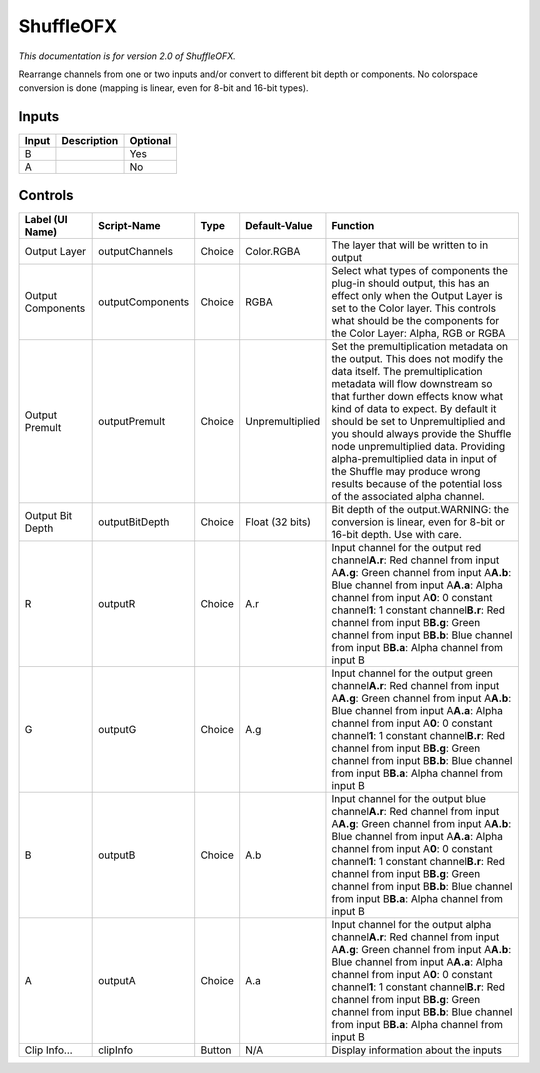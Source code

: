 .. _net.sf.openfx.ShufflePlugin:

ShuffleOFX
==========

.. figure:: net.sf.openfx.ShufflePlugin.png
   :alt: 

*This documentation is for version 2.0 of ShuffleOFX.*

Rearrange channels from one or two inputs and/or convert to different bit depth or components. No colorspace conversion is done (mapping is linear, even for 8-bit and 16-bit types).

Inputs
------

+---------+---------------+------------+
| Input   | Description   | Optional   |
+=========+===============+============+
| B       |               | Yes        |
+---------+---------------+------------+
| A       |               | No         |
+---------+---------------+------------+

Controls
--------

+---------------------+--------------------+----------+-------------------+--------------------------------------------------------------------------------------------------------------------------------------------------------------------------------------------------------------------------------------------------------------------------------------------------------------------------------------------------------------------------------------------------------------------------------------------------------------------------------------+
| Label (UI Name)     | Script-Name        | Type     | Default-Value     | Function                                                                                                                                                                                                                                                                                                                                                                                                                                                                             |
+=====================+====================+==========+===================+======================================================================================================================================================================================================================================================================================================================================================================================================================================================================================+
| Output Layer        | outputChannels     | Choice   | Color.RGBA        | The layer that will be written to in output                                                                                                                                                                                                                                                                                                                                                                                                                                          |
+---------------------+--------------------+----------+-------------------+--------------------------------------------------------------------------------------------------------------------------------------------------------------------------------------------------------------------------------------------------------------------------------------------------------------------------------------------------------------------------------------------------------------------------------------------------------------------------------------+
| Output Components   | outputComponents   | Choice   | RGBA              | Select what types of components the plug-in should output, this has an effect only when the Output Layer is set to the Color layer. This controls what should be the components for the Color Layer: Alpha, RGB or RGBA                                                                                                                                                                                                                                                              |
+---------------------+--------------------+----------+-------------------+--------------------------------------------------------------------------------------------------------------------------------------------------------------------------------------------------------------------------------------------------------------------------------------------------------------------------------------------------------------------------------------------------------------------------------------------------------------------------------------+
| Output Premult      | outputPremult      | Choice   | Unpremultiplied   | Set the premultiplication metadata on the output. This does not modify the data itself. The premultiplication metadata will flow downstream so that further down effects know what kind of data to expect. By default it should be set to Unpremultiplied and you should always provide the Shuffle node unpremultiplied data. Providing alpha-premultiplied data in input of the Shuffle may produce wrong results because of the potential loss of the associated alpha channel.   |
+---------------------+--------------------+----------+-------------------+--------------------------------------------------------------------------------------------------------------------------------------------------------------------------------------------------------------------------------------------------------------------------------------------------------------------------------------------------------------------------------------------------------------------------------------------------------------------------------------+
| Output Bit Depth    | outputBitDepth     | Choice   | Float (32 bits)   | Bit depth of the output.WARNING: the conversion is linear, even for 8-bit or 16-bit depth. Use with care.                                                                                                                                                                                                                                                                                                                                                                            |
+---------------------+--------------------+----------+-------------------+--------------------------------------------------------------------------------------------------------------------------------------------------------------------------------------------------------------------------------------------------------------------------------------------------------------------------------------------------------------------------------------------------------------------------------------------------------------------------------------+
| R                   | outputR            | Choice   | A.r               | Input channel for the output red channel\ **A.r**: Red channel from input A\ **A.g**: Green channel from input A\ **A.b**: Blue channel from input A\ **A.a**: Alpha channel from input A\ **0**: 0 constant channel\ **1**: 1 constant channel\ **B.r**: Red channel from input B\ **B.g**: Green channel from input B\ **B.b**: Blue channel from input B\ **B.a**: Alpha channel from input B                                                                                     |
+---------------------+--------------------+----------+-------------------+--------------------------------------------------------------------------------------------------------------------------------------------------------------------------------------------------------------------------------------------------------------------------------------------------------------------------------------------------------------------------------------------------------------------------------------------------------------------------------------+
| G                   | outputG            | Choice   | A.g               | Input channel for the output green channel\ **A.r**: Red channel from input A\ **A.g**: Green channel from input A\ **A.b**: Blue channel from input A\ **A.a**: Alpha channel from input A\ **0**: 0 constant channel\ **1**: 1 constant channel\ **B.r**: Red channel from input B\ **B.g**: Green channel from input B\ **B.b**: Blue channel from input B\ **B.a**: Alpha channel from input B                                                                                   |
+---------------------+--------------------+----------+-------------------+--------------------------------------------------------------------------------------------------------------------------------------------------------------------------------------------------------------------------------------------------------------------------------------------------------------------------------------------------------------------------------------------------------------------------------------------------------------------------------------+
| B                   | outputB            | Choice   | A.b               | Input channel for the output blue channel\ **A.r**: Red channel from input A\ **A.g**: Green channel from input A\ **A.b**: Blue channel from input A\ **A.a**: Alpha channel from input A\ **0**: 0 constant channel\ **1**: 1 constant channel\ **B.r**: Red channel from input B\ **B.g**: Green channel from input B\ **B.b**: Blue channel from input B\ **B.a**: Alpha channel from input B                                                                                    |
+---------------------+--------------------+----------+-------------------+--------------------------------------------------------------------------------------------------------------------------------------------------------------------------------------------------------------------------------------------------------------------------------------------------------------------------------------------------------------------------------------------------------------------------------------------------------------------------------------+
| A                   | outputA            | Choice   | A.a               | Input channel for the output alpha channel\ **A.r**: Red channel from input A\ **A.g**: Green channel from input A\ **A.b**: Blue channel from input A\ **A.a**: Alpha channel from input A\ **0**: 0 constant channel\ **1**: 1 constant channel\ **B.r**: Red channel from input B\ **B.g**: Green channel from input B\ **B.b**: Blue channel from input B\ **B.a**: Alpha channel from input B                                                                                   |
+---------------------+--------------------+----------+-------------------+--------------------------------------------------------------------------------------------------------------------------------------------------------------------------------------------------------------------------------------------------------------------------------------------------------------------------------------------------------------------------------------------------------------------------------------------------------------------------------------+
| Clip Info...        | clipInfo           | Button   | N/A               | Display information about the inputs                                                                                                                                                                                                                                                                                                                                                                                                                                                 |
+---------------------+--------------------+----------+-------------------+--------------------------------------------------------------------------------------------------------------------------------------------------------------------------------------------------------------------------------------------------------------------------------------------------------------------------------------------------------------------------------------------------------------------------------------------------------------------------------------+
